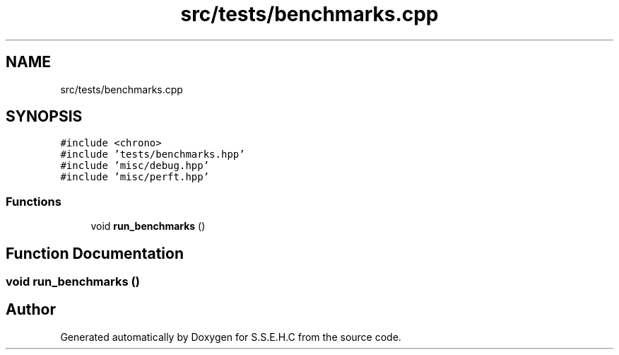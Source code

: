 .TH "src/tests/benchmarks.cpp" 3 "Fri Feb 19 2021" "S.S.E.H.C" \" -*- nroff -*-
.ad l
.nh
.SH NAME
src/tests/benchmarks.cpp
.SH SYNOPSIS
.br
.PP
\fC#include <chrono>\fP
.br
\fC#include 'tests/benchmarks\&.hpp'\fP
.br
\fC#include 'misc/debug\&.hpp'\fP
.br
\fC#include 'misc/perft\&.hpp'\fP
.br

.SS "Functions"

.in +1c
.ti -1c
.RI "void \fBrun_benchmarks\fP ()"
.br
.in -1c
.SH "Function Documentation"
.PP 
.SS "void run_benchmarks ()"

.SH "Author"
.PP 
Generated automatically by Doxygen for S\&.S\&.E\&.H\&.C from the source code\&.
